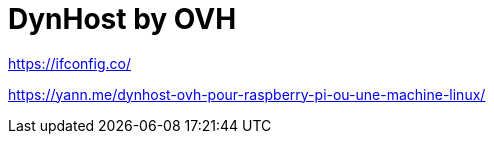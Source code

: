 = DynHost by OVH
// See https://hubpress.gitbooks.io/hubpress-knowledgebase/content/ for information about the parameters.
// :hp-image: /covers/cover.png
// :published_at: 2019-01-31
// :hp-tags: HubPress, Blog, Open_Source,
// :hp-alt-title: My English Title


https://ifconfig.co/

https://yann.me/dynhost-ovh-pour-raspberry-pi-ou-une-machine-linux/

